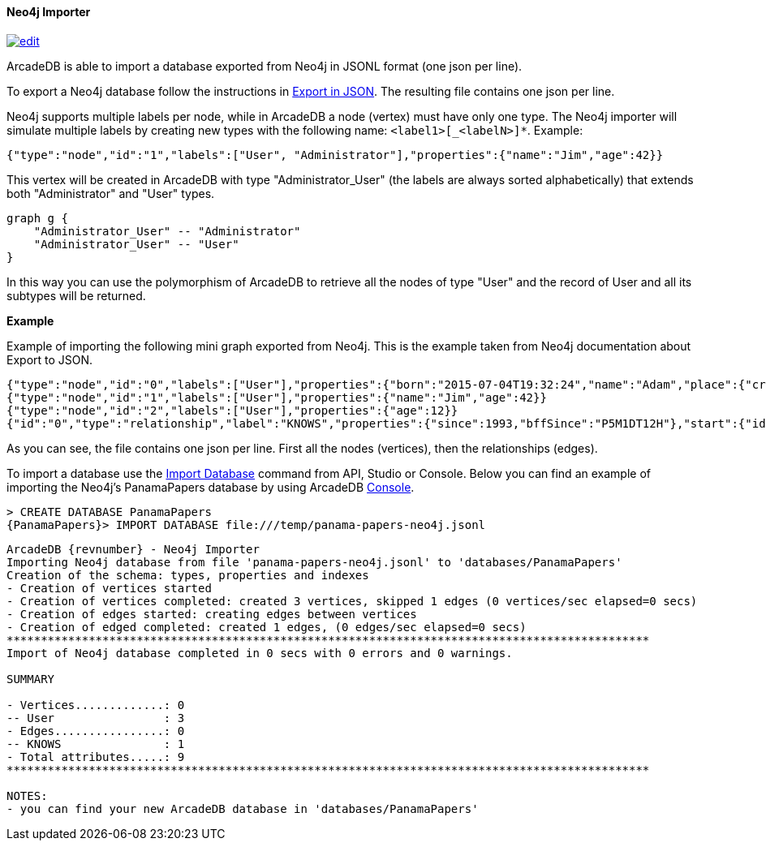 [[Neo4j-Importer]]
==== Neo4j Importer

image:../images/edit.png[link="https://github.com/ArcadeData/arcadedb-docs/blob/main/src/main/asciidoc/tools/neo4j-importer.adoc" float=right]

ArcadeDB is able to import a database exported from Neo4j in JSONL format (one json per line).

To export a Neo4j database follow the instructions in https://neo4j.com/labs/apoc/4.3/export/json/[Export in JSON].
The resulting file contains one json per line.

Neo4j supports multiple labels per node, while in ArcadeDB a node (vertex) must have only one type.
The Neo4j importer will simulate multiple labels by creating new types with the following name: `<label1>[_<labelN>]*`.
Example:

[source,json]
----
{"type":"node","id":"1","labels":["User", "Administrator"],"properties":{"name":"Jim","age":42}}
----

This vertex will be created in ArcadeDB with type "Administrator_User" (the labels are always sorted alphabetically) that extends both "Administrator" and "User" types.

[graphviz,Neo4jInheritance,svg]
----
graph g {
    "Administrator_User" -- "Administrator"
    "Administrator_User" -- "User"
}
----

In this way you can use the polymorphism of ArcadeDB to retrieve all the nodes of type "User" and the record of User and all its subtypes will be returned.

**Example**

Example of importing the following mini graph exported from Neo4j.
This is the example taken from Neo4j documentation about Export to JSON.

[source,json]
----
{"type":"node","id":"0","labels":["User"],"properties":{"born":"2015-07-04T19:32:24","name":"Adam","place":{"crs":"wgs-84","latitude":33.46789,"longitude":13.1,"height":null},"age":42,"male":true,"kids":["Sam","Anna","Grace"]}}
{"type":"node","id":"1","labels":["User"],"properties":{"name":"Jim","age":42}}
{"type":"node","id":"2","labels":["User"],"properties":{"age":12}}
{"id":"0","type":"relationship","label":"KNOWS","properties":{"since":1993,"bffSince":"P5M1DT12H"},"start":{"id":"0","labels":["User"]},"end":{"id":"1","labels":["User"]}}
----

As you can see, the file contains one json per line.
First all the nodes (vertices), then the relationships (edges).

To import a database use the <<sql-import-database,Import Database>> command from API, Studio or Console. Below you can find an example of importing the Neo4j's PanamaPapers database by using ArcadeDB <<Console,Console>>.

[source,sql]
----
> CREATE DATABASE PanamaPapers
{PanamaPapers}> IMPORT DATABASE file:///temp/panama-papers-neo4j.jsonl
----

[source,subs="attributes+"]
----
ArcadeDB {revnumber} - Neo4j Importer
Importing Neo4j database from file 'panama-papers-neo4j.jsonl' to 'databases/PanamaPapers'
Creation of the schema: types, properties and indexes
- Creation of vertices started
- Creation of vertices completed: created 3 vertices, skipped 1 edges (0 vertices/sec elapsed=0 secs)
- Creation of edges started: creating edges between vertices
- Creation of edged completed: created 1 edges, (0 edges/sec elapsed=0 secs)
**********************************************************************************************
Import of Neo4j database completed in 0 secs with 0 errors and 0 warnings.

SUMMARY

- Vertices.............: 0
-- User                : 3
- Edges................: 0
-- KNOWS               : 1
- Total attributes.....: 9
**********************************************************************************************

NOTES:
- you can find your new ArcadeDB database in 'databases/PanamaPapers'
----

